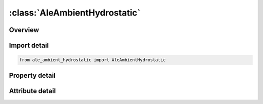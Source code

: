 





:class:`AleAmbientHydrostatic`
==============================


.. py:class:: ale_ambient_hydrostatic.AleAmbientHydrostatic(**kwargs)

   Bases: :py:obj:`ansys.dyna.core.lib.keyword_base.KeywordBase`


   
   DYNA ALE_AMBIENT_HYDROSTATIC keyword
















   ..
       !! processed by numpydoc !!


.. py:currentmodule:: AleAmbientHydrostatic

Overview
--------

.. tab-set::




   .. tab-item:: Properties

      .. list-table::
          :header-rows: 0
          :widths: auto

          * - :py:attr:`~alesid`
            - Get or set the ALESID defines the reservoir-type. ALE domain/mesh whose hydrostatic pressure field due to gravity is being initialized by this keyword. See Remark 4.
          * - :py:attr:`~stype`
            - Get or set the Set type for the SID above:  EQ.0:  SID is a part set ID ; EQ.1:  SID is a part ID.
          * - :py:attr:`~vecid`
            - Get or set the A vector ID defining the direction of gravitational acceleration.
          * - :py:attr:`~grav`
            - Get or set the Magnitude of the gravitational acceleration.
          * - :py:attr:`~pbase`
            - Get or set the The “base” pressure of each fluid layer.  This is the ambient pressure at the top of each ALE material (fluid) layer to be initialized.  Each layer must be represented by one ALE multi-material group ID (AMMG).
          * - :py:attr:`~ramptlc`
            - Get or set the This ID refers to a load curve (*DEFINE_CURVE) which defines how gravity is ramped up as a function of time.  Given the value of the gravitational acceleration, this curve, a time function, should typically vary from 0.0 to 1.0.
          * - :py:attr:`~nid`
            - Get or set the Node ID defining the top location of a material/fluid layer.
          * - :py:attr:`~mmgbl`
            - Get or set the The ALE multi-material group ID (AMMG) of the fluid occupying the space below this corresponding node (NID).


   .. tab-item:: Attributes

      .. list-table::
          :header-rows: 0
          :widths: auto

          * - :py:attr:`~keyword`
            - 
          * - :py:attr:`~subkeyword`
            - 






Import detail
-------------

.. code-block:: python

    from ale_ambient_hydrostatic import AleAmbientHydrostatic

Property detail
---------------

.. py:property:: alesid
   :type: Optional[int]


   
   Get or set the ALESID defines the reservoir-type. ALE domain/mesh whose hydrostatic pressure field due to gravity is being initialized by this keyword. See Remark 4.
















   ..
       !! processed by numpydoc !!

.. py:property:: stype
   :type: int


   
   Get or set the Set type for the SID above:  EQ.0:  SID is a part set ID ; EQ.1:  SID is a part ID.
   EQ.2:Solid set ID (SSID).
















   ..
       !! processed by numpydoc !!

.. py:property:: vecid
   :type: Optional[int]


   
   Get or set the A vector ID defining the direction of gravitational acceleration.
















   ..
       !! processed by numpydoc !!

.. py:property:: grav
   :type: Optional[float]


   
   Get or set the Magnitude of the gravitational acceleration.
















   ..
       !! processed by numpydoc !!

.. py:property:: pbase
   :type: float


   
   Get or set the The “base” pressure of each fluid layer.  This is the ambient pressure at the top of each ALE material (fluid) layer to be initialized.  Each layer must be represented by one ALE multi-material group ID (AMMG).
















   ..
       !! processed by numpydoc !!

.. py:property:: ramptlc
   :type: int


   
   Get or set the This ID refers to a load curve (*DEFINE_CURVE) which defines how gravity is ramped up as a function of time.  Given the value of the gravitational acceleration, this curve, a time function, should typically vary from 0.0 to 1.0.
















   ..
       !! processed by numpydoc !!

.. py:property:: nid
   :type: Optional[int]


   
   Get or set the Node ID defining the top location of a material/fluid layer.
















   ..
       !! processed by numpydoc !!

.. py:property:: mmgbl
   :type: Optional[int]


   
   Get or set the The ALE multi-material group ID (AMMG) of the fluid occupying the space below this corresponding node (NID).
















   ..
       !! processed by numpydoc !!



Attribute detail
----------------

.. py:attribute:: keyword
   :value: 'ALE'


.. py:attribute:: subkeyword
   :value: 'AMBIENT_HYDROSTATIC'






